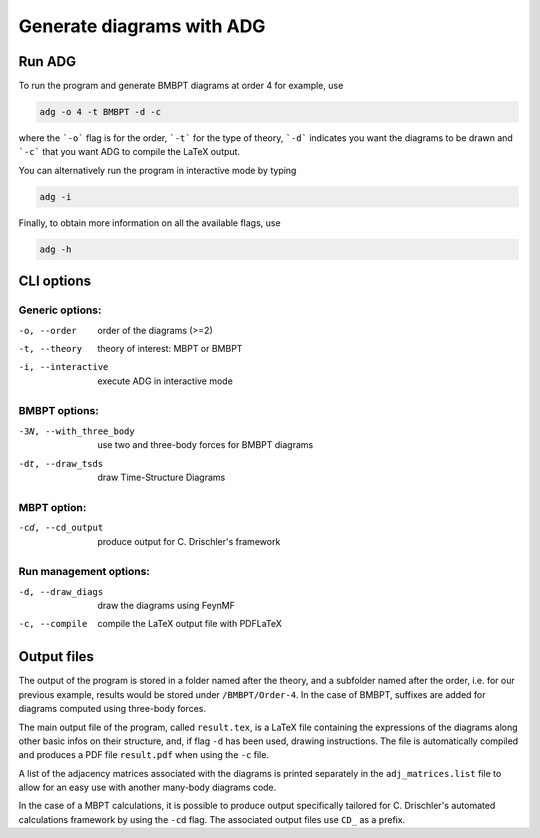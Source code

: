 Generate diagrams with ADG
==========================

Run ADG
--------

To run the program and generate BMBPT diagrams at order 4 for example, use

.. code:: bash

  adg -o 4 -t BMBPT -d -c

where the ```-o``` flag is for the order, ```-t``` for the type of theory,
```-d``` indicates you want the diagrams to be drawn and ```-c``` that you want
ADG to compile the LaTeX output.

You can alternatively run the program in interactive mode by typing

.. code:: bash

  adg -i

Finally, to obtain more information on all the available flags, use

.. code:: bash

  adg -h


CLI options
-----------

Generic options:
*****************

-o, --order         order of the diagrams (>=2)
-t, --theory        theory of interest: MBPT or BMBPT
-i, --interactive   execute ADG in interactive mode

BMBPT options:
**************

-3N, --with_three_body  use two and three-body forces for BMBPT diagrams
-dt, --draw_tsds        draw Time-Structure Diagrams

MBPT option:
************

-cd, --cd_output  produce output for C. Drischler's framework

Run management options:
***********************

-d, --draw_diags  draw the diagrams using FeynMF
-c, --compile     compile the LaTeX output file with PDFLaTeX


Output files
------------

The output of the program is stored in a folder named after the theory, and a
subfolder named after the order, i.e. for our previous example, results would
be stored under ``/BMBPT/Order-4``. In the case of BMBPT, suffixes are added
for diagrams computed using three-body forces.

The main output file of the program, called ``result.tex``, is a LaTeX file
containing the expressions of the diagrams along other basic infos on their
structure, and, if flag ``-d`` has been used, drawing instructions. The file
is automatically compiled and produces a PDF file ``result.pdf`` when using the
``-c`` file.

A list of the adjacency matrices associated with the diagrams is printed
separately in the ``adj_matrices.list`` file to allow for an easy use with
another many-body diagrams code.

In the case of a MBPT calculations, it is possible to produce output
specifically tailored for C. Drischler's automated calculations framework by
using the ``-cd`` flag. The associated output files use ``CD_`` as a prefix.
